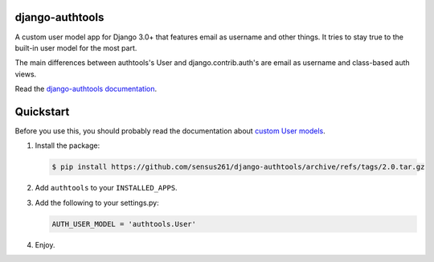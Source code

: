django-authtools
================

.. image:: https://travis-ci.org/fusionbox/django-authtools.png
   :target: http://travis-ci.org/fusionbox/django-authtools
   :alt: Build Status


A custom user model app for Django 3.0+ that features email as username and
other things. It tries to stay true to the built-in user model for the most
part.

The main differences between authtools's User and django.contrib.auth's are
email as username and class-based auth views.

Read the `django-authtools documentation
<https://django-authtools.readthedocs.org/en/latest/>`_.

Quickstart
==========

Before you use this, you should probably read the documentation about `custom
User models
<https://docs.djangoproject.com/en/dev/topics/auth/customizing/#substituting-a-custom-user-model>`_.

1.  Install the package:

    .. code-block:: bash

        $ pip install https://github.com/sensus261/django-authtools/archive/refs/tags/2.0.tar.gz

2.  Add ``authtools`` to your ``INSTALLED_APPS``.

3.  Add the following to your settings.py:

    .. code-block:: python

        AUTH_USER_MODEL = 'authtools.User'

4.  Enjoy.
